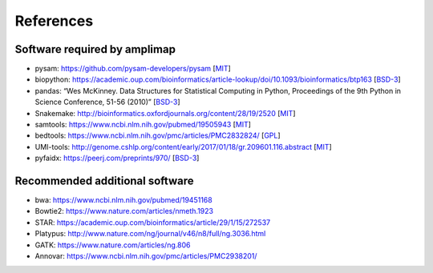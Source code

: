 References
----------

Software required by amplimap
~~~~~~~~~~~~~~~~~~~~~~~~~~~~~~~~~~~~~~~~
-  pysam: https://github.com/pysam-developers/pysam [`MIT <https://github.com/pysam-developers/pysam/blob/master/htslib/LICENSE>`_]
-  biopython: https://academic.oup.com/bioinformatics/article-lookup/doi/10.1093/bioinformatics/btp163 [`BSD-3 <https://github.com/biopython/biopython/blob/master/LICENSE.rst>`_]
-  pandas: “Wes McKinney. Data Structures for Statistical Computing in
   Python, Proceedings of the 9th Python in Science Conference, 51-56
   (2010)” [`BSD-3 <https://pandas.pydata.org/pandas-docs/stable/overview.html#license>`_]
-  Snakemake: http://bioinformatics.oxfordjournals.org/content/28/19/2520 [`MIT <http://snakemake.readthedocs.io/en/stable/project_info/license.html>`_]
-  samtools: https://www.ncbi.nlm.nih.gov/pubmed/19505943 [`MIT <https://github.com/samtools/samtools/blob/develop/LICENSE>`_]
-  bedtools: https://www.ncbi.nlm.nih.gov/pmc/articles/PMC2832824/ [`GPL <https://github.com/arq5x/bedtools/blob/master/LICENSE>`_]
-  UMI-tools: http://genome.cshlp.org/content/early/2017/01/18/gr.209601.116.abstract [`MIT <https://github.com/CGATOxford/UMI-tools/blob/master/LICENSE>`_]
-  pyfaidx: https://peerj.com/preprints/970/ [`BSD-3 <https://github.com/mdshw5/pyfaidx/blob/master/LICENSE>`_]

Recommended additional software
~~~~~~~~~~~~~~~~~~~~~~~~~~~~~~~~~~~~~~~~
-  bwa: https://www.ncbi.nlm.nih.gov/pubmed/19451168
-  Bowtie2: https://www.nature.com/articles/nmeth.1923
-  STAR: https://academic.oup.com/bioinformatics/article/29/1/15/272537
-  Platypus: http://www.nature.com/ng/journal/v46/n8/full/ng.3036.html
-  GATK: https://www.nature.com/articles/ng.806
-  Annovar: https://www.ncbi.nlm.nih.gov/pmc/articles/PMC2938201/